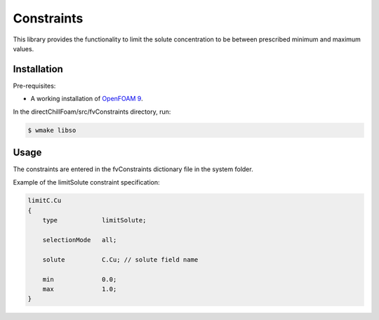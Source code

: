 Constraints
===========

This library provides the functionality to limit the solute concentration to be between prescribed minimum and maximum values.

Installation
------------

Pre-requisites:  

* A working installation of `OpenFOAM 9 <https://openfoam.org/release/9/>`_.

In the directChillFoam/src/fvConstraints directory, run:

.. code-block:: console
  
  $ wmake libso

Usage
-----

The constraints are entered in the fvConstraints dictionary file in the system folder.  

Example of the limitSolute constraint specification:  

.. code-block:: C
  
  limitC.Cu
  {
      type            limitSolute;

      selectionMode   all;

      solute          C.Cu; // solute field name

      min             0.0;
      max             1.0;
  }
